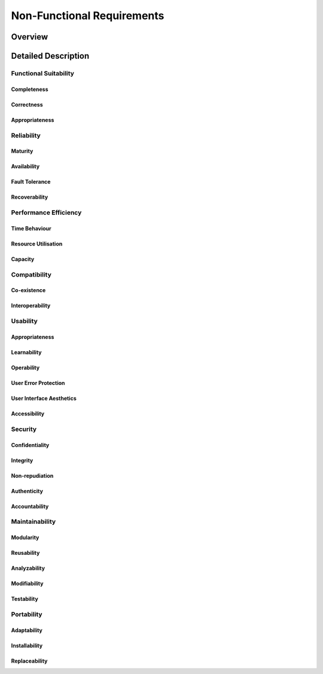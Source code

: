 Non-Functional Requirements
===========================

Overview
********
.. uml::non_functional_overview.puml

Detailed Description
********************

Functional Suitability
----------------------
Completeness
^^^^^^^^^^^^
Correctness
^^^^^^^^^^^
Appropriateness
^^^^^^^^^^^^^^^

Reliability
-----------
Maturity
^^^^^^^^
Availability
^^^^^^^^^^^^
Fault Tolerance
^^^^^^^^^^^^^^^
Recoverability
^^^^^^^^^^^^^^

Performance Efficiency
----------------------
Time Behaviour
^^^^^^^^^^^^^^
Resource Utilisation
^^^^^^^^^^^^^^^^^^^^
Capacity
^^^^^^^^

Compatibility
-------------
Co-existence
^^^^^^^^^^^^
Interoperability
^^^^^^^^^^^^^^^^

Usability
---------
Appropriateness
^^^^^^^^^^^^^^^
Learnability
^^^^^^^^^^^^
Operability
^^^^^^^^^^^
User Error Protection
^^^^^^^^^^^^^^^^^^^^^
User Interface Aesthetics
^^^^^^^^^^^^^^^^^^^^^^^^^
Accessibility
^^^^^^^^^^^^^

Security
--------
Confidentiality
^^^^^^^^^^^^^^^
Integrity
^^^^^^^^^
Non-repudiation
^^^^^^^^^^^^^^^
Authenticity
^^^^^^^^^^^^
Accountability
^^^^^^^^^^^^^^

Maintainability
-----------------
Modularity
^^^^^^^^^^
Reusability
^^^^^^^^^^^
Analyzability
^^^^^^^^^^^^^
Modifiability
^^^^^^^^^^^^^
Testability
^^^^^^^^^^^

Portability
-----------
Adaptability
^^^^^^^^^^^^
Installability
^^^^^^^^^^^^^^
Replaceability
^^^^^^^^^^^^^^
